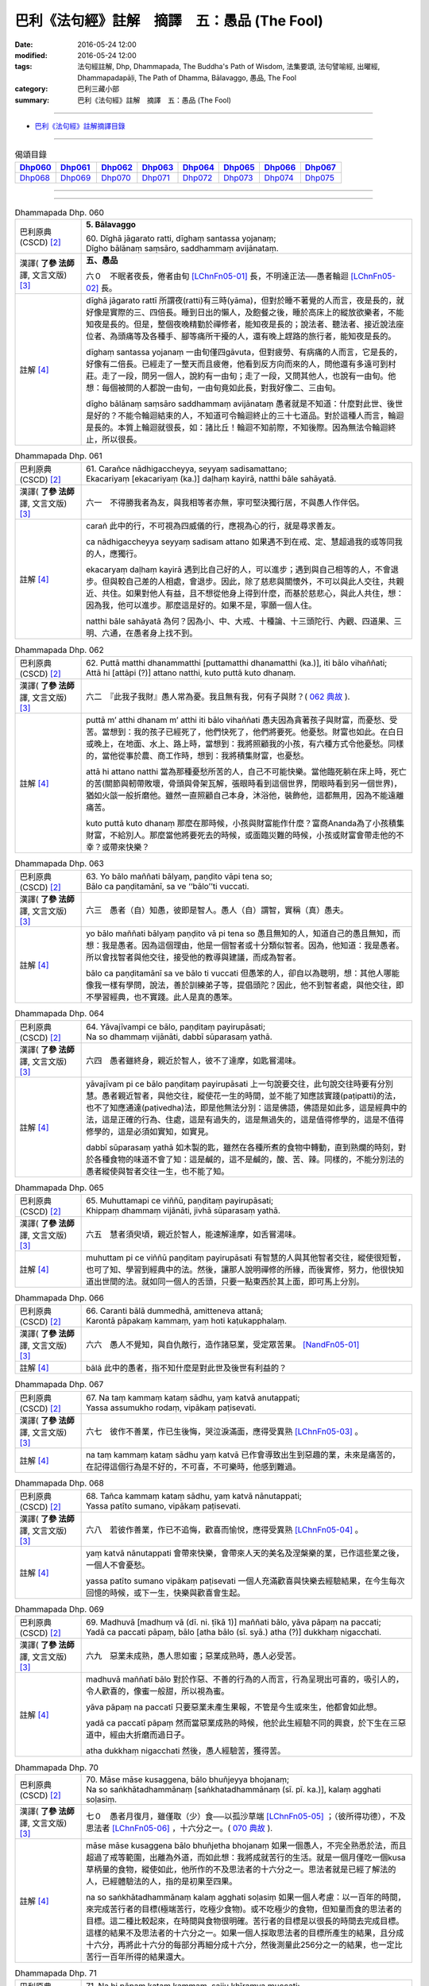=============================================
巴利《法句經》註解　摘譯　五：愚品 (The Fool)
=============================================

:date: 2016-05-24 12:00
:modified: 2016-05-24 12:00
:tags: 法句經註解, Dhp, Dhammapada, The Buddha's Path of Wisdom, 法集要頌, 法句譬喻經, 出曜經, Dhammapadapāḷi, The Path of Dhamma, Bālavaggo, 愚品, The Fool
:category: 巴利三藏小部
:summary: 巴利《法句經》註解　摘譯　五：愚品 (The Fool)

--------------

- `巴利《法句經》註解摘譯目錄 <{filename}dhA-content%zh.rst>`_

---------------------------

.. list-table:: 偈頌目錄
   :widths: 2 2 2 2 2 2 2 2
   :header-rows: 1

   * - Dhp060_
     - Dhp061_
     - Dhp062_
     - Dhp063_
     - Dhp064_
     - Dhp065_
     - Dhp066_
     - Dhp067_

   * - Dhp068_
     - Dhp069_
     - Dhp070_
     - Dhp071_
     - Dhp072_
     - Dhp073_
     - Dhp074_
     - Dhp075_

--------------

.. raw:: html 

  本對讀包含下列數個版本，請自行勾選欲對讀之版本
  （感恩 <strong><a href="https://siongui.github.io/zh/pages/siong-ui-te.html">Siong-Ui Te 師兄</a></strong>
  提供程式支援）：
  
  <div id="option-contrast-reading"></div>

--------------

.. _Dhp060:

.. list-table:: Dhammapada Dhp. 060
   :widths: 15 75
   :header-rows: 0
   :class: contrast-reading-table

   * - 巴利原典 (CSCD) [2]_
     - **5. Bālavaggo**

       | 60. Dīghā  jāgarato ratti, dīghaṃ santassa yojanaṃ;
       | Dīgho bālānaṃ saṃsāro, saddhammaṃ avijānataṃ.

   * - 漢譯( **了參 法師** 譯, 文言文版) [3]_
     - **五、愚品**

       六０　不眠者夜長，倦者由旬 [LChnFn05-01]_ 長，不明達正法──愚者輪迴 [LChnFn05-02]_ 長。

   * - 註解 [4]_
     - dīghā jāgarato rattī 所謂夜(ratti)有三時(yāma)，但對於睡不著覺的人而言，夜是長的，就好像是實際的三、四倍長。睡到日出的懶人，及飽餐之後，睡於高床上的縱放欲樂者，不能知夜是長的。但是，整個夜晚精勤於禪修者，能知夜是長的；說法者、聽法者、接近說法座位者、為頭痛等及各種手、腳等痛所干擾的人，還有晚上趕路的旅行者，能知夜是長的。

       dīghaṃ santassa yojanaṃ 一由旬僅四gāvuta，但對疲勞、有病痛的人而言，它是長的，好像有二倍長。已經走了一整天而且疲倦，他看到反方向而來的人，問他還有多遠可到村莊。走了一段，問另一個人，說約有一由旬；走了一段，又問其他人，也說有一由旬。他想：每個被問的人都說一由旬，一由旬竟如此長，對我好像二、三由旬。

       dīgho bālānaṃ saṃsāro saddhammaṃ avijānataṃ 愚者就是不知道：什麼對此世、後世是好的？不能令輪迴結束的人，不知道可令輪迴終止的三十七道品。對於這種人而言，輪迴是長的。本質上輪迴就很長，如：諸比丘！輪迴不知前際，不知後際。因為無法令輪迴終止，所以很長。

.. _Dhp061:

.. list-table:: Dhammapada Dhp. 061
   :widths: 15 75
   :header-rows: 0
   :class: contrast-reading-table

   * - 巴利原典 (CSCD) [2]_
     - | 61. Carañce nādhigaccheyya, seyyaṃ sadisamattano;
       | Ekacariyaṃ [ekacariyaṃ (ka.)] daḷhaṃ kayirā, natthi bāle sahāyatā.

   * - 漢譯( **了參 法師** 譯, 文言文版) [3]_
     - 六一　不得勝我者為友，與我相等者亦無，寧可堅決獨行居，不與愚人作伴侶。

   * - 註解 [4]_
     - carañ 此中的行，不可視為四威儀的行，應視為心的行，就是尋求善友。

       ca nādhigaccheyya seyyaṃ sadisam attano 如果遇不到在戒、定、慧超過我的或等同我的人，應獨行。

       ekacaryaṃ daḷhaṃ kayirā 遇到比自己好的人，可以進步；遇到與自己相等的人，不會退步。但與較自己差的人相處，會退步。因此，除了慈悲與關懷外，不可以與此人交往，共親近、共住。如果對他人有益，且不想從他身上得到什麼，而基於慈悲心，與此人共住，想：因為我，他可以進步。那麼這是好的。如果不是，寧願一個人住。

       natthi bāle sahāyatā 為何？因為小、中、大戒、十種論、十三頭陀行、內觀、四道果、三明、六通，在愚者身上找不到。

.. _Dhp062:

.. list-table:: Dhammapada Dhp. 062
   :widths: 15 75
   :header-rows: 0
   :class: contrast-reading-table

   * - 巴利原典 (CSCD) [2]_
     - | 62. Puttā matthi dhanammatthi [puttamatthi dhanamatthi (ka.)], iti bālo vihaññati;
       | Attā hi [attāpi (?)] attano natthi, kuto puttā kuto dhanaṃ.

   * - 漢譯( **了參 法師** 譯, 文言文版) [3]_
     - 六二　『此我子我財』愚人常為憂。我且無有我，何有子與財？( `062 典故 <{filename}../dhp-story/dhp-story062%zh.rst>`__ ).

   * - 註解 [4]_
     - puttā m’ atthi dhanam m’ atthi iti bālo vihaññati 愚夫因為貪著孩子與財富，而憂愁、受苦。當想到：我的孩子已經死了，他們快死了，他們將要死。他憂愁。財富也如此。在白日或晚上，在地面、水上、路上時，當想到：我將照顧我的小孩，有六種方式令他憂愁。同樣的，當他從事於農、商工作時，想到：我將積集財富，也憂愁。

       attā hi attano natthi 當為那種憂愁所苦的人，自己不可能快樂。當他臨死躺在床上時，死亡的苦(關節與軔帶敗壞，骨頭與骨架瓦解，張眼時看到這個世界，閉眼時看到另一個世界)，猶如火燄一般折磨他。雖然一直照顧自己本身，沐浴他，裝飾他，這都無用，因為不能遠離痛苦。

       kuto puttā kuto dhanaṃ 那麼在那時候，小孩與財富能作什麼？富商Ananda為了小孩積集財富，不給別人。那麼當他將要死去的時候，或面臨災難的時候，小孩或財富會帶走他的不幸？或帶來快樂？

.. _Dhp063:

.. list-table:: Dhammapada Dhp. 063
   :widths: 15 75
   :header-rows: 0
   :class: contrast-reading-table

   * - 巴利原典 (CSCD) [2]_
     - | 63. Yo bālo maññati bālyaṃ, paṇḍito vāpi tena so;
       | Bālo ca paṇḍitamānī, sa ve ‘‘bālo’’ti vuccati.

   * - 漢譯( **了參 法師** 譯, 文言文版) [3]_
     - 六三　愚者（自）知愚，彼即是智人。愚人（自）謂智，實稱（真）愚夫。

   * - 註解 [4]_
     - yo bālo maññati bālyaṃ paṇḍito vā pi tena so 愚且無知的人，知道自己的愚且無知，而想：我是愚者。因為這個理由，他是一個智者或十分類似智者。因為，他知道：我是愚者。所以會找智者與他交往，接受他的教導與建議，而成為智者。

       bālo ca paṇḍitamānī sa ve bālo ti vuccati 但愚笨的人，卻自以為聰明，想：其他人哪能像我一樣有學問，說法，善於訓練弟子等，提倡頭陀？因此，他不到智者處，與他交往，即不學習經典，也不實踐。此人是真的愚笨。

.. _Dhp064:

.. list-table:: Dhammapada Dhp. 064
   :widths: 15 75
   :header-rows: 0
   :class: contrast-reading-table

   * - 巴利原典 (CSCD) [2]_
     - | 64. Yāvajīvampi ce bālo, paṇḍitaṃ payirupāsati;
       | Na so dhammaṃ vijānāti, dabbī sūparasaṃ yathā.

   * - 漢譯( **了參 法師** 譯, 文言文版) [3]_
     - 六四　愚者雖終身，親近於智人，彼不了達摩，如匙嘗湯味。

   * - 註解 [4]_
     - yāvajīvam pi ce bālo paṇḍitaṃ payirupāsati 上一句說要交往，此句說交往時要有分別慧。愚者親近智者，與他交往，縱使花一生的時間，並不能了知應該實踐(paṭipatti)的法，也不了知應通達(paṭivedha)法，即是他無法分別：這是佛語，佛語是如此多，這是經典中的法，這是正確的行為、住處，這是有過失的，這是無過失的，這是值得修學的，這是不值得修學的，這是必須如實知，如實見。

       dabbī sūparasaṃ yathā 如木製的匙，雖然在各種所煮的食物中轉動，直到熟爛的時刻，對於各種食物的味道不會了知：這是鹹的，這不是鹹的，酸、苦、辣。同樣的，不能分別法的愚者縱使與智者交往一生，也不能了知。

.. _Dhp065:

.. list-table:: Dhammapada Dhp. 065
   :widths: 15 75
   :header-rows: 0
   :class: contrast-reading-table

   * - 巴利原典 (CSCD) [2]_
     - | 65. Muhuttamapi  ce viññū, paṇḍitaṃ payirupāsati;
       | Khippaṃ dhammaṃ vijānāti, jivhā sūparasaṃ yathā.

   * - 漢譯( **了參 法師** 譯, 文言文版) [3]_
     - 六五　慧者須臾頃，親近於智人，能速解達摩，如舌嘗湯味。

   * - 註解 [4]_
     - muhuttam pi ce viññū paṇḍitaṃ payirupāsati 有智慧的人與其他智者交往，縱使很短暫，也可了知、學習到經典中的法。然後，讓那人說明禪修的所緣，而後實修，努力，他很快知道出世間的法。就如同一個人的舌頭，只要一點東西於其上面，即可馬上分別。

.. _Dhp066:

.. list-table:: Dhammapada Dhp. 066
   :widths: 15 75
   :header-rows: 0
   :class: contrast-reading-table

   * - 巴利原典 (CSCD) [2]_
     - | 66. Caranti bālā dummedhā, amitteneva attanā;
       | Karontā pāpakaṃ kammaṃ, yaṃ hoti kaṭukapphalaṃ.

   * - 漢譯( **了參 法師** 譯, 文言文版) [3]_
     - 六六　愚人不覺知，與自仇敵行，造作諸惡業，受定眾苦果。 [NandFn05-01]_

   * - 註解 [4]_
     - bālā 此中的愚者，指不知什麼是對此世及後世有利益的？

.. _Dhp067:

.. list-table:: Dhammapada Dhp. 067
   :widths: 15 75
   :header-rows: 0
   :class: contrast-reading-table

   * - 巴利原典 (CSCD) [2]_
     - | 67. Na  taṃ kammaṃ kataṃ sādhu, yaṃ katvā anutappati;
       | Yassa assumukho rodaṃ, vipākaṃ paṭisevati.

   * - 漢譯( **了參 法師** 譯, 文言文版) [3]_
     - 六七　彼作不善業，作已生後悔，哭泣淚滿面，應得受異熟 [LChnFn05-03]_ 。

   * - 註解 [4]_
     - na taṃ kammaṃ kataṃ sādhu yaṃ katvā 已作會導致出生到惡趣的業，未來是痛苦的，在記得這個行為是不好的，不可喜，不可樂時，他感到難過。

.. _Dhp068:

.. list-table:: Dhammapada Dhp. 068
   :widths: 15 75
   :header-rows: 0
   :class: contrast-reading-table

   * - 巴利原典 (CSCD) [2]_
     - | 68. Tañca  kammaṃ kataṃ sādhu, yaṃ katvā nānutappati;
       | Yassa patīto sumano, vipākaṃ paṭisevati.

   * - 漢譯( **了參 法師** 譯, 文言文版) [3]_
     - 六八　若彼作善業，作已不追悔，歡喜而愉悅，應得受異熟 [LChnFn05-04]_ 。

   * - 註解 [4]_
     - yaṃ katvā nānutappati 會帶來快樂，會帶來人天的美名及涅槃樂的業，已作這些業之後，一個人不會憂愁。

       yassa patīto sumano vipākaṃ paṭisevati 一個人充滿歡喜與快樂去經驗結果，在今生每次回憶的時候，或下一生，快樂與歡喜會生起。

.. _Dhp069:

.. list-table:: Dhammapada Dhp. 069
   :widths: 15 75
   :header-rows: 0
   :class: contrast-reading-table

   * - 巴利原典 (CSCD) [2]_
     - | 69. Madhuvā [madhuṃ vā (dī. ni. ṭīkā 1)] maññati bālo, yāva pāpaṃ na paccati;
       | Yadā ca paccati pāpaṃ, bālo [atha bālo (sī. syā.) atha (?)] dukkhaṃ nigacchati.

   * - 漢譯( **了參 法師** 譯, 文言文版) [3]_
     - 六九　惡業未成熟，愚人思如蜜；惡業成熟時，愚人必受苦。

   * - 註解 [4]_
     - madhuvā maññatī bālo 對於作惡、不善的行為的人而言，行為呈現出可喜的，吸引人的，令人歡喜的，像蜜一般甜，所以視為蜜。

       yāva pāpaṃ na paccatī 只要惡業未產生果報，不管是今生或來生，他都會如此想。

       yadā ca paccatī pāpaṃ 然而當惡業成熟的時候，他於此生經驗不同的興衰，於下生在三惡道中，經由大折磨而過日子。

       atha dukkhaṃ nigacchati 然後，愚人經驗苦，獲得苦。

.. _Dhp070:

.. list-table:: Dhammapada Dhp. 70
   :widths: 15 75
   :header-rows: 0
   :class: contrast-reading-table

   * - 巴利原典 (CSCD) [2]_
     - | 70. Māse māse kusaggena, bālo bhuñjeyya bhojanaṃ;
       | Na so saṅkhātadhammānaṃ [saṅkhatadhammānaṃ (sī. pī. ka.)], kalaṃ agghati soḷasiṃ.

   * - 漢譯( **了參 法師** 譯, 文言文版) [3]_
     - 七０　愚者月復月，雖僅取（少）食──以孤沙草端 [LChnFn05-05]_ ；（彼所得功德），不及思法者 [LChnFn05-06]_ ，十六分之一。( `070 典故 <{filename}../dhp-story/dhp-story070%zh.rst>`__ ).

   * - 註解 [4]_
     - māse māse kusaggena bālo bhuñjetha bhojanaṃ 如果一個愚人，不完全熟悉於法，而且超過了戒等範圍，出離為外道，而如此想：我將成就苦行的生活。就是一個月僅吃一個kusa草柄量的食物，縱使如此，他所作的不及思法者的十六分之一。思法者就是已經了解法的人，已經體驗法的人，指的是初果至四果。

       na so saṅkhātadhammānaṃ kalaṃ agghati soḷasiṃ 如果一個人考慮：以一百年的時間，來完成苦行者的目標(極端苦行，吃極少食物)。或不吃極少的食物，但知量而食的思法者的目標。這二種比較起來，在時間與食物很明確。苦行者的目標是以很長的時間去完成目標。這樣的結果不及思法者的十六分之一。如果一個人採取思法者的目標所產生的結果，且分成十六分，再將此十六分的每部分再細分成十六分，然後測量此256分之一的結果，也一定比苦行一百年所得的結果還大。

.. _Dhp071:

.. list-table:: Dhammapada Dhp. 71
   :widths: 15 75
   :header-rows: 0
   :class: contrast-reading-table

   * - 巴利原典 (CSCD) [2]_
     - | 71. Na hi pāpaṃ kataṃ kammaṃ, sajju khīraṃva muccati;
       | Ḍahantaṃ bālamanveti, bhasmacchannova [bhasmāchannova (sī. pī. ka.)] pāvako.

   * - 漢譯( **了參 法師** 譯, 文言文版) [3]_
     - 七一　猶如搆牛乳，醍醐非速成 [LChnFn05-07]_ 。愚人造惡業，不即感惡果，業力隨其後，如死灰覆火。

   * - 註解 [4]_
     - khīraṃ 剛從牛的乳房擠出的熱牛奶。

       mucchati 產生變化。就好像新鮮牛奶不會馬上凝固，不會產生變化，不會失去他的本來形式，只要牛奶不加入酸化用的奶器中，牛奶是不會改變其本質。同樣的，傷害的行為在作之後，也不會立刻產生作用。如果他會馬上成熟的話，人就不會作壞事。只要為善的行為所產生的蘊身持續著，五蘊就會守護他，但在五蘊逝去時，惡業對新的五蘊就有影響作用。

       ḍahaṃ taṃ bālam anveti 當惡業產生作用的時候，會燃燒著追隨他。

       bhasmacchanno 'va pāvako 譬如沒有火燄的炭，以灰覆蓋，即使踏在上面，也不會直接傷害人，因為他們以灰覆蓋。他們讓灰熱，且使其繼續燃燒，燃燒皮膚等，直到頭頂。同樣的方式，已作的惡業也會追隨此人，燃燒著他，好像生於地獄中，在第二生，第三生亦如此。

.. _Dhp072:

.. list-table:: Dhammapada Dhp. 72
   :widths: 15 75
   :header-rows: 0
   :class: contrast-reading-table

   * - 巴利原典 (CSCD) [2]_
     - | 72. Yāvadeva anatthāya, ñattaṃ [ñātaṃ (?)] bālassa jāyati;
       | Hanti bālassa sukkaṃsaṃ, muddhamassa vipātayaṃ.

   * - 漢譯( **了參 法師** 譯, 文言文版) [3]_
     - 七二　愚夫求知識，反而趨滅亡，損害其幸福，破碎其頭首 [LChnFn05-08]_ 。

   * - 註解 [4]_
     - ñattaṃ 意指：知的品質。這是關於一個人有知識的熟練，同樣的是關於優良、專業、名聲、榮耀，立於此知識，人們知道他，他因而變的重要，而有名。在愚者身上的專業、熟練或任何其他狀況，這些狀況僅僅轉變成對他的傷害，就是基於這些熟練，他傷害自己。

       bālassa sukkaṃsaṃ 愚者所作的某部分善業，在愚者的專業等，僅會傷害他的善。

       muddham assa vipātayaṃ 此處的muddha頭，作為智慧的同義詞。當上述的情況破壞其善的時候，也就破壞其頭，就是智慧。

.. _Dhp073:

.. list-table:: Dhammapada Dhp. 73
   :widths: 15 75
   :header-rows: 0
   :class: contrast-reading-table

   * - 巴利原典 (CSCD) [2]_
     - | 73. Asantaṃ  bhāvanamiccheyya [asantaṃ bhāvamiccheyya (syā.), asantabhāvanamiccheyya (ka.)], purekkhārañca bhikkhusu;
       | Āvāsesu ca issariyaṃ, pūjā parakulesu ca.

   * - 漢譯( **了參 法師** 譯, 文言文版) [3]_
     - 七三　（愚人）騖虛名：僧中作上座，僧院為院主，他人求供養。

   * - 註解 [4]_
     - asataṃ bhāvanam iccheyya 愚笨的比丘會希求不真實的威名。沒有信心卻希望：讓他人認為我是有信心的人。此中所希求的不真實包括：沒有信心，戒污染、少聞、少思辨、不勤、少念、少定、少慧、漏未盡。

       purekkhāraṃ 此詞意謂：隨從，愚者希望在比丘眾中有如下的情況：希望(僧院內的)諸比丘圍繞著我，問我問題。

       āvāsesu ca issariyaṃ 在僧團所屬的寺廟中，對於自己的朋友與同行的比丘，分配較舒適的住處，而說：你住這裡。然後對客比丘，則分配到最遠處，在那裡會被非人所干擾之處，對他們說：你住這裡。如此，他希望對於寺院的住處有分配權。

       pūjā parakulesu ca 他希望獲得四資糧，不是從父母、親人，而是從別家得到，而想： 願他們僅僅給我，而不給他人。

.. _Dhp074:

.. list-table:: Dhammapada Dhp. 74
   :widths: 15 75
   :header-rows: 0
   :class: contrast-reading-table

   * - 巴利原典 (CSCD) [2]_
     - | 74. Mameva  kata maññantu, gihīpabbajitā ubho;
       | Mamevātivasā assu, kiccākiccesu kismici;

   * - 漢譯( **了參 法師** 譯, 文言文版) [3]_
     - 七四　『僧與俗共知──此事由我作，事無論大小，皆由我作主』，愚人作此想，貪與慢增長。

   * - 註解 [4]_
     - mam’ eva kataṃ maññantu gihī pabbajitā ubho不管寺中任何新的工作做完，如說戒堂，這愚比丘會生起這個想法：讓出家、在家都認為所有被作的，被完成的事，全然是因為我，而想：「此為我們的長老所為」。

       mam’ evātivasā assu kiccākiccesu kismici 讓每個人僅在我的支配下，包括在家與出家，讓他們完全在我的支配下，不管是應作的事，大小事，如寺院所必須的種種工作，乃至於輕微如煮飯、飲茶等。讓他們僅在與我商量後才作。這些想法在這樣的人生起。

       iti bālassa saṃkappo icchā māno ca vaḍḍhati 這就是愚者的想法。在愚者的情況中，愚者生起如此的想法時，內觀、道、道果不能增長。反過來說，僅僅在六門生起的貪與慢會增長，如同漲潮一般。

.. _Dhp075:

.. list-table:: Dhammapada Dhp. 75
   :widths: 15 75
   :header-rows: 0
   :class: contrast-reading-table

   * - 巴利原典 (CSCD) [2]_
     - | 75. Aññā hi lābhūpanisā, aññā nibbānagāminī;
       | Evametaṃ abhiññāya, bhikkhu buddhassa sāvako; 
       | Sakkāraṃ nābhinandeyya, vivekamanubrūhaye.
       | 

       **Bālavaggo pañcamo niṭṭhito.**

   * - 漢譯( **了參 法師** 譯, 文言文版) [3]_
     - 七五　一（道）引世利，一（道）向涅槃。佛弟子比丘，當如是了知，莫貪著世利，專注於遠離。

       **愚品第五竟**

   * - 註解 [4]_
     - aññā hi lābhūpanisā aññā nibbānagāminī 所謂得到的方便是一事，導致涅槃的是另一事，為獲得利益的比丘作某些不善的行為，某些不善的保留未作。當做了某些邪惡的行為會產生利益。如將手直接浸入有 pāyāsa [NandFn05-02]_ 的鉢中，不用將其弄彎，手僅沾到一些 pāyāsa 。但如果將手掌拱成杯狀，且舉出鉢中，手中有少量的 pāyāsa ，在這種方式中，當保持彎曲的動作時，利益會生起，這就是非法的得到的方便。換言之，所謂得到是如法的，讓自己像自己的身分一般，如比丘聲聞，住於森林中。傾向涅槃的比丘應捨棄彎曲的行為。

       evam etaṃ abhiññāya 如此已了知生起物質的利益及導致涅槃的課題。

       sāvako 如此稱呼是因為在聽聞法之後，成為學生或因為他聽從教授、教誡。

       buddhassa 稱為佛陀，因為他了知一切有為法。

       sakkāraṃ nābhinandeyya 讓比丘不要貪著與法不一致的四資具，也不要拒絕與法一致的四資具。

       vivekam anubrūhaye 讓他培養遠離。如身遠離，就是單獨地。心遠離，就是八解脫。有遠離，就是涅槃。身遠離，可驅離因染著朋友帶來的傷害。心遠離，可驅離對煩惱的染著。有遠離，可驅離對有為法的染著。身遠離對心遠離是必備的條件，心遠離是涅槃的必要條件。身遠離是遠離群眾、人群的狀況，心遠離是有清淨的狀況，已達到心的最高淨化。有遠離，是遠離所有取著的狀況，就是解脫有為的人。所以讓他培育與增長這三種遠離，讓他到達那裡，且安住於那裡。

-------------------------------------

備註：
^^^^^^

.. [1] 〔註001〕　 `巴利原典 (PTS) Dhammapadapāḷi <Dhp-PTS.html>`__ 乃參考 `Access to Insight <http://www.accesstoinsight.org/>`__ → `Tipitaka <http://www.accesstoinsight.org/tipitaka/index.html>`__ : → `Dhp <http://www.accesstoinsight.org/tipitaka/kn/dhp/index.html>`__ → `{Dhp 1-20} <http://www.accesstoinsight.org/tipitaka/sltp/Dhp_utf8.html#v.1>`__ ( `Dhp <http://www.accesstoinsight.org/tipitaka/sltp/Dhp_utf8.html>`__ ; `Dhp 21-32 <http://www.accesstoinsight.org/tipitaka/sltp/Dhp_utf8.html#v.21>`__ ; `Dhp 33-43 <http://www.accesstoinsight.org/tipitaka/sltp/Dhp_utf8.html#v.33>`__ , etc..）

.. [2] 〔註002〕　 `巴利原典 (CSCD) Dhammapadapāḷi 乃參考 `【國際內觀中心】(Vipassana Meditation <http://www.dhamma.org/>`__ (As Taught By S.N. Goenka in the tradition of Sayagyi U Ba Khin)所發行之《第六次結集》(巴利大藏經) CSCD ( `Chaṭṭha Saṅgāyana <http://www.tipitaka.org/chattha>`__ CD)。網路版原始出處(original)請參考： `The Pāḷi Tipitaka (http://www.tipitaka.org/) <http://www.tipitaka.org/>`__ (請於左邊選單“Tipiṭaka Scripts”中選 `Roman → Web <http://www.tipitaka.org/romn/>`__ → Tipiṭaka (Mūla) → Suttapiṭaka → Khuddakanikāya → Dhammapadapāḷi → `1. Yamakavaggo <http://www.tipitaka.org/romn/cscd/s0502m.mul0.xml>`__ (2. `Appamādavaggo <http://www.tipitaka.org/romn/cscd/s0502m.mul1.xml>`__ , 3. `Cittavaggo <http://www.tipitaka.org/romn/cscd/s0502m.mul2.xml>`__ , etc..)。]

.. [3] 〔註003〕　本譯文請參考： `文言文版 <{filename}../dhp-Ven-L-C/dhp-Ven-L-C%zh.rst>`__ ( **了參 法師** 譯，台北市：圓明出版社，1991。) 另參： 

       一、 Dhammapada 法句經(中英對照) -- English translated by **Ven. Ācharya Buddharakkhita** ; Chinese translated by Yeh chun(葉均); Chinese commented by **Ven. Bhikkhu Metta(明法比丘)** 〔 **Ven. Ācharya Buddharakkhita** ( **佛護 尊者** ) 英譯; **了參 法師(葉均)** 譯; **明法比丘** 註（增加許多濃縮的故事）〕： `PDF <{filename}/extra/pdf/ec-dhp.pdf>`__ 、 `DOC <{filename}/extra/doc/ec-dhp.doc>`__ ； `DOC (Foreign1 字型) <{filename}/extra/doc/ec-dhp-f1.doc>`__ 。

       二、 法句經 Dhammapada (Pāḷi-Chinese 巴漢對照)-- 漢譯： **了參 法師(葉均)** ；　單字注解：廖文燦；　注解： **尊者　明法比丘** ；`PDF <{filename}/extra/pdf/pc-Dhammapada.pdf>`__ 、 `DOC <{filename}/extra/doc/pc-Dhammapada.doc>`__ ； `DOC (Foreign1 字型) <{filename}/extra/doc/pc-Dhammapada-f1.doc>`__

.. [4] 〔註004〕　取材自：【部落格-- 荒草不曾鋤】--　`《法句經》 <http://yathasukha.blogspot.tw/2011/07/1.html>`_  （涵蓋了T210《法句經》、T212《出曜經》、 T213《法集要頌經》、巴利《法句經》、巴利《優陀那》、梵文《法句經》，對他種語言的偈頌還附有漢語翻譯。）


.. [LChnFn05-01] 〔註05-01〕  「由旬」(Yojana) 路程距離的單位。

.. [LChnFn05-02] 〔註05-02〕  「輪迴」(Sa.msaara) 生死流轉不停的意思。

.. [LChnFn05-03] 〔註05-03〕  「異熟」（Vipaka）是指將來的善惡果報。這裡是惡果。

.. [LChnFn05-04] 〔註05-04〕  是未來的善果。

.. [LChnFn05-05] 〔註05-05〕  「孤沙」(Kusa) 是香草名。原文 Kusaggena 是用孤沙草的尖端(取食)的意思。

.. [LChnFn05-06] 〔註05-06〕  「思法者」(Sankhata-Dhammaana.m) 是深入正法的人。依註解說：是覺悟四諦(苦、集、滅、道)的人。

.. [LChnFn05-07] 〔註05-07〕  以牛乳作醍醐，須經一日一夜才能凝結。

.. [LChnFn05-08] 〔註05-08〕  「頭首」指他的智慧。

~~~~~~~~~~~~~~~~~~~~~~~~~~~~~~~~

校註：
------

.. [NandFn05-01] 〔校註05-001〕 定受眾苦果

                     說明：參考法雨道場( 明法 法師)出版之修訂版，如此或許語意較清晰。

.. [NandFn05-02] 〔校註05-002〕 pāyāsa 牛奶粥

---------------------------

- `法句經 (Dhammapada) <{filename}../dhp%zh.rst>`__

- `Tipiṭaka 南傳大藏經; 巴利大藏經 <{filename}/articles/tipitaka/tipitaka%zh.rst>`__
